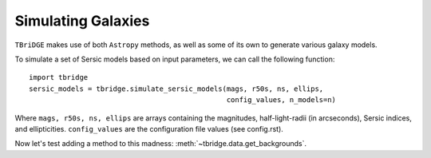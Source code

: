 Simulating Galaxies
====================

``TBriDGE`` makes use of both ``Astropy`` methods, as well as some of its own to generate various galaxy models.


To simulate a set of Sersic models based on input parameters, we can call the following function::

    import tbridge
    sersic_models = tbridge.simulate_sersic_models(mags, r50s, ns, ellips,
                                                   config_values, n_models=n)


Where ``mags, r50s, ns, ellips`` are arrays containing the magnitudes, half-light-radii (in arcseconds),
Sersic indices, and ellipticities. ``config_values`` are the configuration file values (see config.rst).


Now let's test adding a method to this madness: :meth:`~tbridge.data.get_backgrounds`.